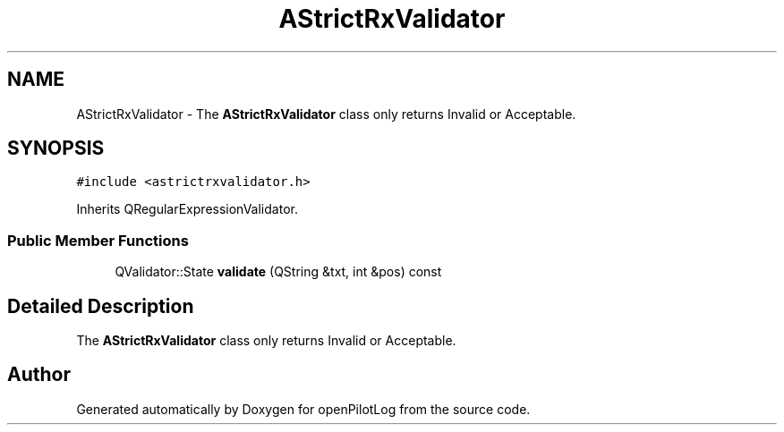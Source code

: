.TH "AStrictRxValidator" 3 "Sun Dec 27 2020" "openPilotLog" \" -*- nroff -*-
.ad l
.nh
.SH NAME
AStrictRxValidator \- The \fBAStrictRxValidator\fP class only returns Invalid or Acceptable\&.  

.SH SYNOPSIS
.br
.PP
.PP
\fC#include <astrictrxvalidator\&.h>\fP
.PP
Inherits QRegularExpressionValidator\&.
.SS "Public Member Functions"

.in +1c
.ti -1c
.RI "QValidator::State \fBvalidate\fP (QString &txt, int &pos) const"
.br
.in -1c
.SH "Detailed Description"
.PP 
The \fBAStrictRxValidator\fP class only returns Invalid or Acceptable\&. 

.SH "Author"
.PP 
Generated automatically by Doxygen for openPilotLog from the source code\&.
